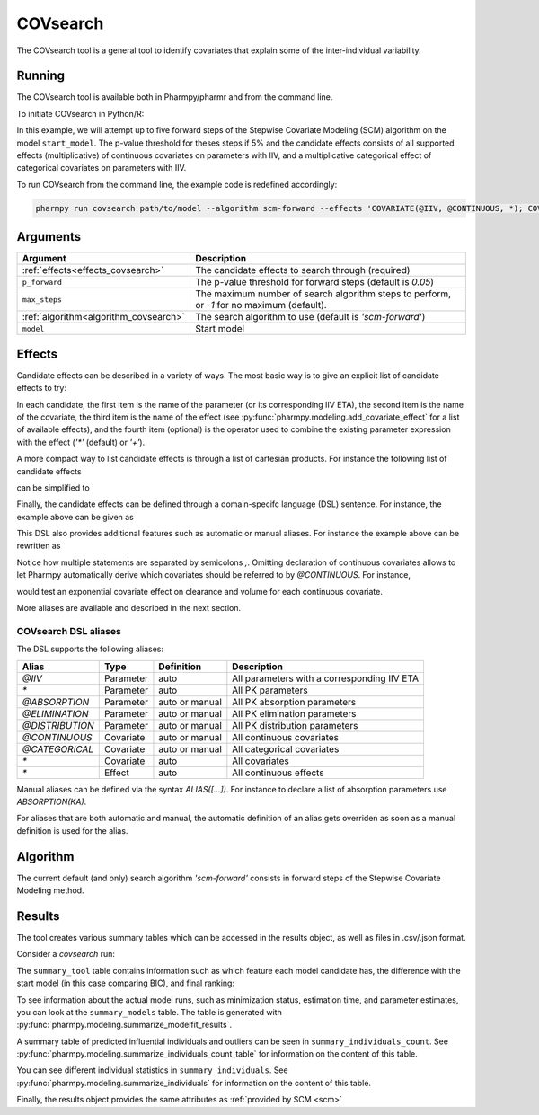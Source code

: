 .. _covsearch:

=========
COVsearch
=========

The COVsearch tool is a general tool to identify covariates that explain
some of the inter-individual variability.

~~~~~~~
Running
~~~~~~~

The COVsearch tool is available both in Pharmpy/pharmr and from the command line.

To initiate COVsearch in Python/R:

.. pharmpy-code::

    from pharmpy.tools import run_covsearch

    start_model = read_model('path/to/model')
    res = run_covsearch(algorithm='scm-forward',
                        model=start_model,
                        effects='COVARIATE(@IIV, @CONTINUOUS, *); COVARIATE(@IIV, @CATEGORICAL, CAT, *)',
                        p_forward=0.05,
                        max_steps=5)

In this example, we will attempt up to five forward steps of the Stepwise
Covariate Modeling (SCM) algorithm on the model ``start_model``. The p-value
threshold for theses steps if 5% and the candidate effects consists of all
supported effects (multiplicative) of continuous covariates on parameters with IIV,
and a multiplicative categorical effect of categorical covariates on parameters
with IIV.

To run COVsearch from the command line, the example code is redefined accordingly:

.. code::

    pharmpy run covsearch path/to/model --algorithm scm-forward --effects 'COVARIATE(@IIV, @CONTINUOUS, *); COVARIATE(@IIV, @CATEGORICAL, CAT, *)' --p_forward 0.05 --max_steps 5

~~~~~~~~~
Arguments
~~~~~~~~~

+---------------------------------------------+----------------------------------------------------------------------+
| Argument                                    | Description                                                          |
+=============================================+======================================================================+
| :ref:`effects<effects_covsearch>`           | The candidate effects to search through (required)                   |
+---------------------------------------------+----------------------------------------------------------------------+
| ``p_forward``                               | The p-value threshold for forward steps (default is `0.05`)          |
+---------------------------------------------+----------------------------------------------------------------------+
| ``max_steps``                               | The maximum number of search algorithm steps to perform, or `-1`     |
|                                             | for no maximum (default).                                            |
+---------------------------------------------+----------------------------------------------------------------------+
| :ref:`algorithm<algorithm_covsearch>`       | The search algorithm to use (default is `'scm-forward'`)             |
+---------------------------------------------+----------------------------------------------------------------------+
| ``model``                                   | Start model                                                          |
+---------------------------------------------+----------------------------------------------------------------------+

.. _effects_covsearch:

~~~~~~~
Effects
~~~~~~~

Candidate effects can be described in a variety of ways. The most basic way is
to give an explicit list of candidate effects to try:

.. pharmpy-code::

    run_covsearch(
        ...
        effects=[
            ['CL', 'SEX', 'CAT', '+'],
            ['CL', 'WT', 'EXP'],
            ['V', 'SEX', 'CAT', '+'],
            ['V', 'WT', 'EXP'],
        ],
        ...
    )

In each candidate, the first item is the name of the parameter (or its
corresponding IIV ETA), the second item is the name of the covariate, the
third item is the name of the effect (see
:py:func:`pharmpy.modeling.add_covariate_effect` for a list of available
effects), and the fourth item (optional) is the operator used to combine the
existing parameter expression with the effect (`'*'` (default) or `'+'`).

A more compact way to list candidate effects is through a list of cartesian
products. For instance the following list of candidate effects

.. pharmpy-code::

    run_covsearch(
        ...
        effects=[
            ['CL', 'AGE', 'EXP'],
            ['CL', 'WT', 'EXP'],
            ['V', 'AGE', 'EXP'],
            ['V', 'WT', 'EXP'],
        ],
        ...
    )

can be simplified to

.. pharmpy-code::

    run_covsearch(
        ...
        effects=[
            [['CL', 'V'], ['AGE', 'WT'], 'EXP'],
        ],
        ...
    )


Finally, the candidate effects can be defined through a domain-specifc language
(DSL) sentence. For instance, the example above can be given as

.. pharmpy-code::

    run_covsearch(
        ...
        effects='COVARIATE([CL, V], [AGE, WT], EXP)',
        ...
    )

This DSL also provides additional features such as automatic or manual
aliases. For instance the example above can be rewritten as

.. pharmpy-code::

    run_covsearch(
        ...
        effects='CONTINUOUS([AGE,WT]);COVARIATE([CL, V], @CONTINUOUS, EXP)'
        ...
    )

Notice how multiple statements are separated by semicolons `;`.
Omitting declaration of continuous covariates allows to let Pharmpy
automatically derive which covariates should be referred to by `@CONTINUOUS`.
For instance,

.. pharmpy-code::

    run_covsearch(
        ...
        effects='COVARIATE([CL, V], @CONTINUOUS, EXP)'
        ...
    )

would test an exponential covariate effect on clearance and volume for each
continuous covariate.

More aliases are available and described in the next section.

COVsearch DSL aliases
~~~~~~~~~~~~~~~~~~~~~

The DSL supports the following aliases:

+-----------------+-------------+----------------+---------------------------------------------+
| Alias           | Type        | Definition     | Description                                 |
+=================+=============+================+=============================================+
| `@IIV`          | Parameter   | auto           | All parameters with a corresponding IIV ETA |
+-----------------+-------------+----------------+---------------------------------------------+
| `\*`            | Parameter   | auto           | All PK parameters                           |
+-----------------+-------------+----------------+---------------------------------------------+
| `@ABSORPTION`   | Parameter   | auto or manual | All PK absorption parameters                |
+-----------------+-------------+----------------+---------------------------------------------+
| `@ELIMINATION`  | Parameter   | auto or manual | All PK elimination parameters               |
+-----------------+-------------+----------------+---------------------------------------------+
| `@DISTRIBUTION` | Parameter   | auto or manual | All PK distribution parameters              |
+-----------------+-------------+----------------+---------------------------------------------+
| `@CONTINUOUS`   | Covariate   | auto or manual | All continuous covariates                   |
+-----------------+-------------+----------------+---------------------------------------------+
| `@CATEGORICAL`  | Covariate   | auto or manual | All categorical covariates                  |
+-----------------+-------------+----------------+---------------------------------------------+
| `\*`            | Covariate   | auto           | All covariates                              |
+-----------------+-------------+----------------+---------------------------------------------+
| `\*`            | Effect      | auto           | All continuous effects                      |
+-----------------+-------------+----------------+---------------------------------------------+

Manual aliases can be defined via the syntax `ALIAS([...])`. For instance to
declare a list of absorption parameters use `ABSORPTION(KA)`.

For aliases that are both automatic and manual, the automatic definition of an
alias gets overriden as soon as a manual definition is used for the alias.


.. _algorithm_covsearch:

~~~~~~~~~
Algorithm
~~~~~~~~~

The current default (and only) search algorithm `'scm-forward'` consists in
forward steps of the Stepwise Covariate Modeling method.

.. graphviz::

    digraph BST {
            node [fontname="Arial"];
            base [label="Base model"]
            s0 [label="AddEffect(CL, SEX, CAT)"]
            s1 [label="AddEffect(CL, WT, EXP)"]
            s2 [label="AddEffect(V, SEX, CAT)"]
            s3 [label="AddEffect(V, WT, EXP)"]
            s4 [label="AddEffect(CL, SEX, CAT)"]
            s5 [label="AddEffect(CL, WT, EXP)"]
            s6 [label="AddEffect(V, SEX, CAT)"]
            s7 [label="AddEffect(CL, WT, EXP)"]
            s8 [label="AddEffect(V, SEX, CAT)"]

            base -> s0
            base -> s1
            base -> s2
            base -> s3
            s3 -> s4
            s3 -> s5
            s3 -> s6
            s4 -> s7
            s4 -> s8
        }


~~~~~~~
Results
~~~~~~~

The tool creates various summary tables which can be accessed in the results object,
as well as files in .csv/.json format.

Consider a `covsearch` run:

.. pharmpy-code::

    res = run_covsearch(model=start_model,
                        effects='COVARIATE([CL, MAT, VC], [AGE, WT], EXP);COVARIATE([CL, MAT, VC], [SEX], CAT)')


The ``summary_tool`` table contains information such as which feature each
model candidate has, the difference with the start model (in this case
comparing BIC), and final ranking:

.. pharmpy-execute::
    :hide-code:
    :hide-output:

    from pharmpy.results import read_results
    res = read_results('tests/testdata/results/covsearch_results.json')

.. pharmpy-execute::

    res.summary_tool

To see information about the actual model runs, such as minimization status,
estimation time, and parameter estimates, you can look at the
``summary_models`` table. The table is generated with
:py:func:`pharmpy.modeling.summarize_modelfit_results`.

.. pharmpy-execute::

    res.summary_models

A summary table of predicted influential individuals and outliers can be seen
in ``summary_individuals_count``. See
:py:func:`pharmpy.modeling.summarize_individuals_count_table` for information
on the content of this table.

.. pharmpy-execute::

    res.summary_individuals_count

You can see different individual statistics in ``summary_individuals``.  See
:py:func:`pharmpy.modeling.summarize_individuals` for information on the
content of this table.

.. pharmpy-execute::

    res.summary_individuals

Finally, the results object provides the same attributes as
:ref:`provided by SCM <scm>`


.. pharmpy-execute::

    res.steps


.. pharmpy-execute::

    res.ofv_summary


.. pharmpy-execute::

    res.candidate_summary
